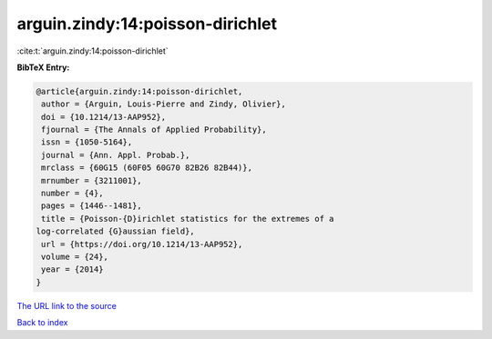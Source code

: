 arguin.zindy:14:poisson-dirichlet
=================================

:cite:t:`arguin.zindy:14:poisson-dirichlet`

**BibTeX Entry:**

.. code-block:: bibtex

   @article{arguin.zindy:14:poisson-dirichlet,
    author = {Arguin, Louis-Pierre and Zindy, Olivier},
    doi = {10.1214/13-AAP952},
    fjournal = {The Annals of Applied Probability},
    issn = {1050-5164},
    journal = {Ann. Appl. Probab.},
    mrclass = {60G15 (60F05 60G70 82B26 82B44)},
    mrnumber = {3211001},
    number = {4},
    pages = {1446--1481},
    title = {Poisson-{D}irichlet statistics for the extremes of a
   log-correlated {G}aussian field},
    url = {https://doi.org/10.1214/13-AAP952},
    volume = {24},
    year = {2014}
   }

`The URL link to the source <ttps://doi.org/10.1214/13-AAP952}>`__


`Back to index <../By-Cite-Keys.html>`__
